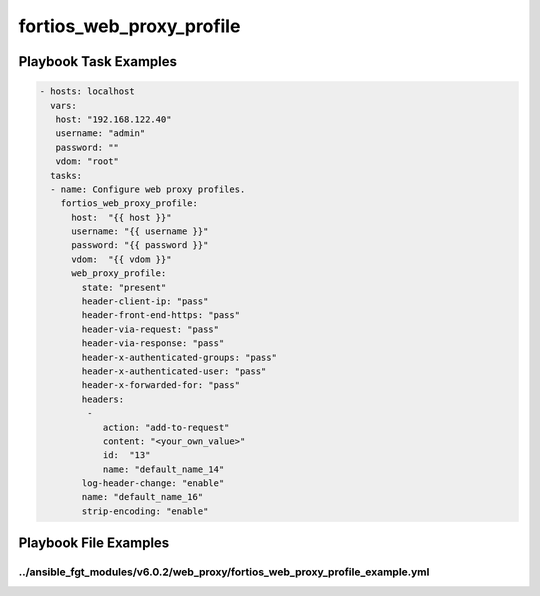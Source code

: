 =========================
fortios_web_proxy_profile
=========================


Playbook Task Examples
----------------------

.. code-block:: yaml

    - hosts: localhost
      vars:
       host: "192.168.122.40"
       username: "admin"
       password: ""
       vdom: "root"
      tasks:
      - name: Configure web proxy profiles.
        fortios_web_proxy_profile:
          host:  "{{ host }}"
          username: "{{ username }}"
          password: "{{ password }}"
          vdom:  "{{ vdom }}"
          web_proxy_profile:
            state: "present"
            header-client-ip: "pass"
            header-front-end-https: "pass"
            header-via-request: "pass"
            header-via-response: "pass"
            header-x-authenticated-groups: "pass"
            header-x-authenticated-user: "pass"
            header-x-forwarded-for: "pass"
            headers:
             -
                action: "add-to-request"
                content: "<your_own_value>"
                id:  "13"
                name: "default_name_14"
            log-header-change: "enable"
            name: "default_name_16"
            strip-encoding: "enable"



Playbook File Examples
----------------------


../ansible_fgt_modules/v6.0.2/web_proxy/fortios_web_proxy_profile_example.yml
+++++++++++++++++++++++++++++++++++++++++++++++++++++++++++++++++++++++++++++

.. code-block:: yaml
            - hosts: localhost
      vars:
       host: "192.168.122.40"
       username: "admin"
       password: ""
       vdom: "root"
      tasks:
      - name: Configure web proxy profiles.
        fortios_web_proxy_profile:
          host:  "{{ host }}"
          username: "{{ username }}"
          password: "{{ password }}"
          vdom:  "{{ vdom }}"
          web_proxy_profile:
            state: "present"
            header-client-ip: "pass"
            header-front-end-https: "pass"
            header-via-request: "pass"
            header-via-response: "pass"
            header-x-authenticated-groups: "pass"
            header-x-authenticated-user: "pass"
            header-x-forwarded-for: "pass"
            headers:
             -
                action: "add-to-request"
                content: "<your_own_value>"
                id:  "13"
                name: "default_name_14"
            log-header-change: "enable"
            name: "default_name_16"
            strip-encoding: "enable"




